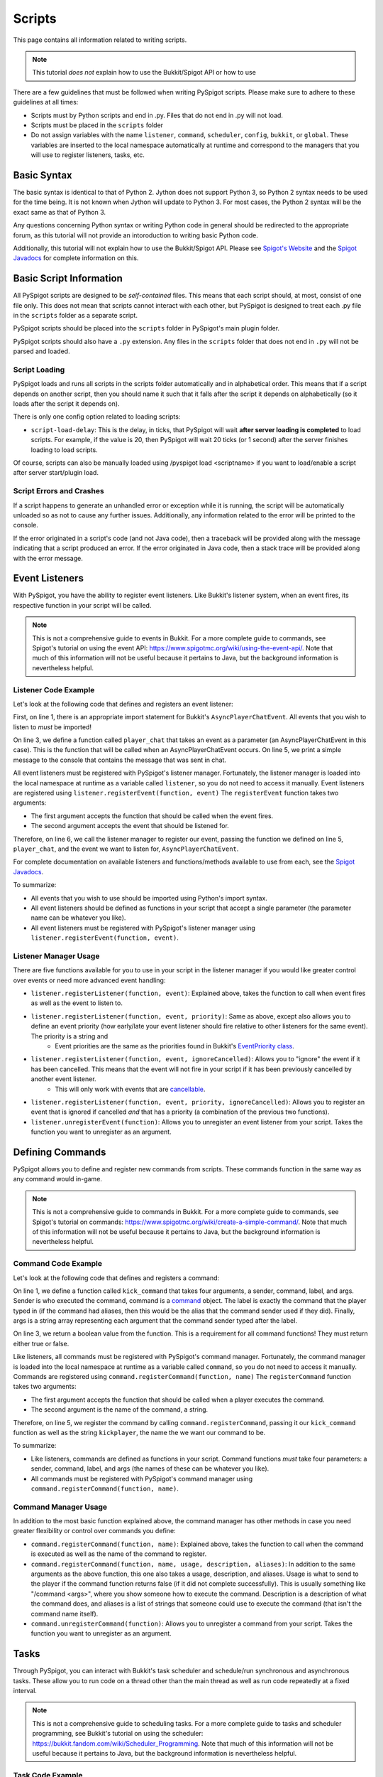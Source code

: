 .. _writingscripts:

Scripts
=======

This page contains all information related to writing scripts.

.. note:: This tutorial *does not* explain how to use the Bukkit/Spigot API or how to use

There are a few guidelines that must be followed when writing PySpigot scripts. Please make sure to adhere to these guidelines at all times:

* Scripts must by Python scripts and end in .py. Files that do not end in .py will not load.
* Scripts must be placed in the ``scripts`` folder
* Do not assign variables with the name ``listener``, ``command``, ``scheduler``, ``config``, ``bukkit``, or ``global``. These variables are inserted to the local namespace automatically at runtime and correspond to the managers that you will use to register listeners, tasks, etc.

Basic Syntax
############

The basic syntax is identical to that of Python 2. Jython does not support Python 3, so Python 2 syntax needs to be used for the time being. It is not known when Jython will update to Python 3. For most cases, the Python 2 syntax will be the exact same as that of Python 3.

Any questions concerning Python syntax or writing Python code in general should be redirected to the appropriate forum, as this tutorial will not provide an intoroduction to writing basic Python code.

Additionally, this tutorial will not explain how to use the Bukkit/Spigot API. Please see `Spigot's Website <https://www.spigotmc.org/>`__ and the `Spigot Javadocs <https://hub.spigotmc.org/javadocs/spigot/index.html?overview-summary.html>`__ for complete information on this.

Basic Script Information
########################

All PySpigot scripts are designed to be *self-contained* files. This means that each script should, at most, consist of one file only. This does not mean that scripts cannot interact with each other, but PySpigot is designed to treat each .py file in the ``scripts`` folder as a separate script.

PySpigot scripts should be placed into the ``scripts`` folder in PySpigot's main plugin folder.

PySpigot scripts should also have a ``.py`` extension. Any files in the ``scripts`` folder that does not end in ``.py`` will not be parsed and loaded.

Script Loading
***************

PySpigot loads and runs all scripts in the scripts folder automatically and in alphabetical order. This means that if a script depends on another script, then you should name it such that it falls after the script it depends on alphabetically (so it loads after the script it depends on).

There is only one config option related to loading scripts:

* ``script-load-delay``: This is the delay, in ticks, that PySpigot will wait **after server loading is completed** to load scripts. For example, if the value is 20, then PySpigot will wait 20 ticks (or 1 second) after the server finishes loading to load scripts.

Of course, scripts can also be manually loaded using /pyspigot load <scriptname> if you want to load/enable a script after server start/plugin load.

Script Errors and Crashes
*************************

If a script happens to generate an unhandled error or exception while it is running, the script will be automatically unloaded so as not to cause any further issues. Additionally, any information related to the error will be printed to the console.

If the error originated in a script's code (and not Java code), then a traceback will be provided along with the message indicating that a script produced an error. If the error originated in Java code, then a stack trace will be provided along with the error message.

Event Listeners
###############

With PySpigot, you have the ability to register event listeners. Like Bukkit's listener system, when an event fires, its respective function in your script will be called.

.. note:: This is not a comprehensive guide to events in Bukkit. For a more complete guide to commands, see Spigot's tutorial on using the event API: https://www.spigotmc.org/wiki/using-the-event-api/. Note that much of this information will not be useful because it pertains to Java, but the background information is nevertheless helpful.

Listener Code Example
*********************

Let's look at the following code that defines and registers an event listener:

.. code-block:: python
    :linenos:

    from org.bukkit.event.player import AsyncPlayerChatEvent

    def player_chat(event):
        print('Player sent a chat! Their message was: ' + event.getMessage())

    listener.registerEvent(player_chat, AsyncPlayerChatEvent)

First, on line 1, there is an appropriate import statement for Bukkit's ``AsyncPlayerChatEvent``. All events that you wish to listen to *must* be imported!

On line 3, we define a function called ``player_chat`` that takes an event as a parameter (an AsyncPlayerChatEvent in this case). This is the function that will be called when an AsyncPlayerChatEvent occurs. On line 5, we print a simple message to the console that contains the message that was sent in chat.

All event listeners must be registered with PySpigot's listener manager. Fortunately, the listener manager is loaded into the local namespace at runtime as a variable called ``listener``, so you do not need to access it manually. Event listeners are registered using ``listener.registerEvent(function, event)`` The ``registerEvent`` function takes two arguments:

* The first argument accepts the function that should be called when the event fires.
* The second argument accepts the event that should be listened for.

Therefore, on line 6, we call the listener manager to register our event, passing the function we defined on line 5, ``player_chat``, and the event we want to listen for, ``AsyncPlayerChatEvent``.

For complete documentation on available listeners and functions/methods available to use from each, see the `Spigot Javadocs <https://hub.spigotmc.org/javadocs/spigot/index.html?overview-summary.html>`__.

To summarize:

* All events that you wish to use should be imported using Python's import syntax.
* All event listeners should be defined as functions in your script that accept a single parameter (the parameter name can be whatever you like).
* All event listeners must be registered with PySpigot's listener manager using ``listener.registerEvent(function, event)``.

Listener Manager Usage
**********************

There are five functions available for you to use in your script in the listener manager if you would like greater control over events or need more advanced event handling:

* ``listener.registerListener(function, event)``: Explained above, takes the function to call when event fires as well as the event to listen to.
* ``listener.registerListener(function, event, priority)``: Same as above, except also allows you to define an event priority (how early/late your event listener should fire relative to other listeners for the same event). The priority is a string and
   * Event priorities are the same as the priorities found in Bukkit's `EventPriority class <https://hub.spigotmc.org/javadocs/spigot/org/bukkit/event/EventPriority.html>`__.
* ``listener.registerListener(function, event, ignoreCancelled)``: Allows you to "ignore" the event if it has been cancelled. This means that the event will not fire in your script if it has been previously cancelled by another event listener.
   * This will only work with events that are `cancellable <https://hub.spigotmc.org/javadocs/spigot/org/bukkit/event/Cancellable.html>`__.
* ``listener.registerListener(function, event, priority, ignoreCancelled)``: Allows you to register an event that is ignored if cancelled *and* that has a priority (a combination of the previous two functions).
* ``listener.unregisterEvent(function)``: Allows you to unregister an event listener from your script. Takes the function you want to unregister as an argument.

Defining Commands
#################

PySpigot allows you to define and register new commands from scripts. These commands function in the same way as any command would in-game.

.. note:: This is not a comprehensive guide to commands in Bukkit. For a more complete guide to commands, see Spigot's tutorial on commands: https://www.spigotmc.org/wiki/create-a-simple-command/. Note that much of this information will not be useful because it pertains to Java, but the background information is nevertheless helpful.

Command Code Example
********************

Let's look at the following code that defines and registers a command:

.. code-block:: python
    :linenos:

    def kick_command(sender, command, label, args):
        #Do something...
        return True

    command.registerCommand(kick_command, 'kickplayer')

On line 1, we define a function called ``kick_command`` that takes four arguments, a sender, command, label, and args. Sender is who executed the command, command is a `command <https://hub.spigotmc.org/javadocs/spigot/org/bukkit/command/Command.html>`__ object. The label is exactly the command that the player typed in (if the command had aliases, then this would be the alias that the command sender used if they did). Finally, args is a string array representing each argument that the command sender typed after the label.

On line 3, we return a boolean value from the function. This is a requirement for all command functions! They must return either true or false.

Like listeners, all commands must be registered with PySpigot's command manager. Fortunately, the command manager is loaded into the local namespace at runtime as a variable called ``command``, so you do not need to access it manually. Commands are registered using ``command.registerCommand(function, name)`` The ``registerCommand`` function takes two arguments:

* The first argument accepts the function that should be called when a player executes the command.
* The second argument is the name of the command, a string.

Therefore, on line 5, we register the command by calling ``command.registerCommand``, passing it our ``kick_command`` function as well as the string ``kickplayer``, the name the we want our command to be.

To summarize:

* Like listeners, commands are defined as functions in your script. Command functions *must* take four parameters: a sender, command, label, and args (the names of these can be whatever you like).
* All commands must be registered with PySpigot's command manager using ``command.registerCommand(function, name)``.

Command Manager Usage
*********************

In addition to the most basic function explained above, the command manager has other methods in case you need greater flexibility or control over commands you define:

* ``command.registerCommand(function, name)``: Explained above, takes the function to call when the command is executed as well as the name of the command to register.
* ``command.registerCommand(function, name, usage, description, aliases)``: In addition to the same arguments as the above function, this one also takes a usage, description, and aliases. Usage is what to send to the player if the command function returns false (if it did not complete successfully). This is usually something like "/command <args>", where you show someone how to execute the command. Description is a description of what the command does, and aliases is a list of strings that someone could use to execute the command (that isn't the command name itself).
* ``command.unregisterCommand(function)``: Allows you to unregister a command from your script. Takes the function you want to unregister as an argument.

Tasks
#####

Through PySpigot, you can interact with Bukkit's task scheduler and schedule/run synchronous and asynchronous tasks. These allow you to run code on a thread other than the main thread as well as run code repeatedly at a fixed interval.

.. note:: This is not a comprehensive guide to scheduling tasks. For a more complete guide to tasks and scheduler programming, see Bukkit's tutorial on using the scheduler: https://bukkit.fandom.com/wiki/Scheduler_Programming. Note that much of this information will not be useful because it pertains to Java, but the background information is nevertheless helpful.

Task Code Example
*****************

Let's take a look at the following code that defines and starts a task:

.. code-block:: python
    :linenos:

    def run_task():
        #Do something...

    task_id = scheduler.scheduleRepeatingTask(run_task, 0, 100)

On line 1, we define a function called ``run_task`` that takes no arguments.

Like listeners, all tasks must be registered and run with PySpigot's task manager. Fortunately, the task manager is loaded into the local namespace at runtime as a variable called ``tasks``, so you do not need to access it manually. There are many different ways to start tasks depending on if we want it to be synchronous, ascynchronous, and/or repeating, but here we want our task to be synchronous and repeating, so we use ``tasks.scheduleRepeatingTask(function, delay, interval)``, which takes three arguments:

* The first argument accepts the function that should be called when the task runs (either once or repeatedly at a fixed interval).
* The second argument is the delay (in ticks) that the scheduler should wait before starting the task when it is registered.
* The third argument is the interval (in ticks) that the task should be run.

Therefore, on line 4, we register the task as a synchronous repeating task using ``scheduler.scheduleRepeatingTask``. This will return a task id, which we then store as a variable called ``task_id``. We store this task id in case we want to cancel our task later. Cancelling a task requires the task ID.

To summarize:

* Like listeners, tasks are defined as functions in your script. Task functions do not take any arguments and do not return anything.
* All tasks must be registered with PySpigot's command manager. To schedule and run a synchronous repeating task, use ``scheduler.scheduleRepeatingTask(function, delay, interval)``.

Task Manager Usage
******************

In addition to scheduling synchronous repeating tasks, the task manager has many other functions to schedule other types of tasks as well as stop tasks:

* ``scheduler.runTask(function)``: Run a synchronous task as soon as possible. Takes the function to call when the task runs.
* ``scheduler.runTaskAsync(function)``: Run an asychronous task (a task on a thread other than the main server thread). Takes the function to call when the task runs.
* ``scheduler.runTaskLater(function, delay)``: Run a synchronous task at some point in the future after the specified delay. Takes the function to call when the task runs and the delay to wait (in ticks) before running the task.
* ``scheduler.runTaskLaterAsync(function, delay)``: Run an asynchronous task at some point in the future after the specified delay. Takes the function to call when the task runs and the delay to wait (in ticks) before running the task.
* ``scheduler.scheduleRepeatingTask(function, delay, interval)``: Run a synchronous repeating task that repeats every specified interval. Takes the function to call each time the task runs, the delay to wait (in ticks) before running the task, and the interval (in ticks) at which the task should be run.
* ``scheduler.scheduleAsyncRepeatingTask(function, delay, interval)``: Run an asynchronous repeating task that repeats every specified interval. Takes the function to call each time the task runs, the delay to wait (in ticks) before running the task, and the interval (in ticks) at which the task should be run.
* ``scheduler.stopTask(id)``: Stop/Cancel a task. Takes the id of the task to stop.

Global Variables
################

PySpigot assigns a variable to the local namespace called ``global`` that is available to all loaded scripts. On the Java end, this variable is a ``HashMap``, which stores data in key:value pairs, much like a dict in Python. The intention of this variable is to act as a global set of variables. This is a nifty feature if you would like to share variables/values across multiple different scripts.

Changes to variables inserted into this global set are automatically visible to all scripts. There is no need to re-insert a variable into the global set of variables if its value changes.

* ``global.put(name, value)``: Inserts a new value into the global set of variables with the given name.
* ``global.get(name)``: Retrieves a value from the global set of variables. Will return ``None`` if no value is found.
* ``global.remove(name)``: Removes a value from the global set of variables with the given name.
* ``global.containsKey(name)``: Returns ``True`` if there is a value in the set of global variables with the given name, ``False`` if otherwise.

.. note:: Names are unique. If a new value is inserted into the set of global values with the same name as an existing value, then the old value will be overridden and inevitably lost.

For more advanced usage, see the `JavaDocs for HashMap <https://docs.oracle.com/javase/8/docs/api/java/util/HashMap.html>`__ for a complete list of available functions.

Configuration Files
###################

With PySpigot, your scripts can load, access, and save to configuration files. All configuration files that scripts access using the config manager are automatically stored in the ``config`` folder located within PySpigot's plugin folder.

.. note:: This is not a comprehensive guide to working with config files. For more complete documentation on available methods/functions, see the Javadocs: https://hub.spigotmc.org/javadocs/spigot/org/bukkit/configuration/MemorySection.html. All methods listed here can be called from within your script.

Configuration File Code Example
*******************************

Let's take a look at the following code that loads a config, reads a number and string from it, writes to it, then saves it.

.. code-block:: python
    :linenos:

    script_config = config.loadConfig('test.yml')

    a_number = config.getInt('test-number')
    a_string = config.getString('test-string')

    script_config.set('test-set', 1337)
    script_config.save()

On line 1, we load the config using the config manager. Fortunately, the config manager is loaded into the local namespace at runtime as a variable called ``config``, so you do not need to access it manually. The ``loadConfig`` function takes a string representing the name of the config file to load. If the file does not exist, it will create it automatically.

On lines 3 and 4, we read a number and a string from the config, respectively, by using ``getInt`` and ``getString``.

Finally, on lines 5 and 6, we first set the value 1337 to a config key called ``test-set``. Then, we save the config with ``script_config.save()``.

.. warning:: Configuration files are not unique to each script! Any script can access any config file. Make sure that when you load a config, the name of the config file you are loading is the name you want to load. Try to use unique names for each script so that the same config file isn't accidentally loaded/saved on multiple different scripts.

To summrize:

* Scripts can load and save to config files that are automatically stored in PySpigot's plugin folder in the ``configs`` folder.
* To load a config, use ``config.load(name)``. The ``name`` parameter is the name of the config file you wish to load (including the ``.yml`` extension). If the config file does not exist, it will be created for you automatically. This returns a ``ScriptConfig`` object that is used to access the contents of the config and write to the config.
* For all available functions/methods to get values from a loaded config, see the `Javadocs <https://hub.spigotmc.org/javadocs/spigot/org/bukkit/configuration/MemorySection.html>`__.
* To set a value in a config, use ``script_config.set(key, value)``, where ``key`` is the key you wish to write to and ``value`` is the value to write.
* Finally, to save a config, use ``script_config.save()``.

Config Manager Usage
********************

The following are methods/functions that you can use from the config manager:

* ``config.loadConfig(name)``: This loads/creates the config, as described above. Takes the name of the file you wish to load or create. Returns a ``ScriptConfig`` object representing the config that was loaded/created.
* ``config.reloadConfig(config)``: This reloads a config in case there any changes to the file that need to be loaded in. Takes the config (a ``ScriptConfig``) to reload. Returns another ``ScriptConfig`` object representing the config that was reloaded.

ScriptConfig Usage
******************

Like described above, loading/reloading a config returns a ``ScriptConfig`` object. This object has many methods/functions that you can use:

* ``script_config.set(key, value)``: Set a value in the config at the given key. Takes a key representing the key to write to and value which is the value to write.
* ``script_config.save()``: This saves the config so that any values you set will be persistent.
* All methods present `here <https://hub.spigotmc.org/javadocs/spigot/org/bukkit/configuration/MemorySection.html>`__ can also be used.